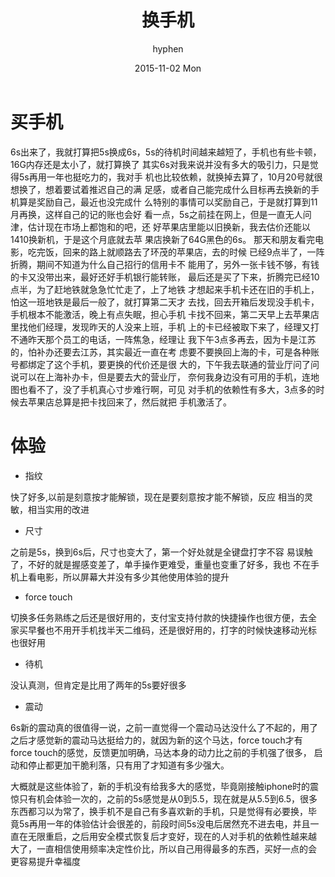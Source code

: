 #+TITLE:       换手机
#+AUTHOR:      hyphen
#+EMAIL:       lhfcjhyy@gmail.com
#+DATE:        2015-11-02 Mon
#+URI:         /blog/%y/%m/%d/换手机
#+KEYWORDS:    life
#+TAGS:        goods
#+LANGUAGE:    en
#+OPTIONS:     H:3 num:nil toc:nil \n:nil ::t |:t ^:nil -:nil f:t *:t <:t
#+DESCRIPTION: 换新手机
* 买手机
6s出来了，我就打算把5s换成6s，5s的待机时间越来越短了，手机也有些卡顿，
16G内存还是太小了，就打算换了
其实6s对我来说并没有多大的吸引力，只是觉得5s再用一年也挺吃力的，我对手
机也比较依赖，就换掉去算了，10月20号就很想换了，想着要试着推迟自己的满
足感，或者自己能完成什么目标再去换新的手机算是奖励自己，最近也没完成什
么特别的事情可以奖励自己，于是就打算到11月再换，这样自己的记的账也会好
看一点，5s之前挂在网上，但是一直无人问津，估计现在市场上都饱和的吧，还
好苹果店里能以旧换新，我去估价还能以1410换新机，于是这个月底就去苹
果店换新了64G黑色的6s。
那天和朋友看完电影，吃完饭，回来的路上就顺路去了环茂的苹果店，去的时候
已经9点半了，一阵折腾，期间不知道为什么自己招行的信用卡不
能用了，另外一张卡钱不够，有钱的卡又没带出来，最好还好手机银行能转账，
最后还是买了下来，折腾完已经10点半，为了赶地铁就急急忙忙走了，上了地铁
才想起来手机卡还在旧的手机上，怕这一班地铁是最后一般了，就打算第二天才
去找，回去开箱后发现没手机卡，手机根本不能激活，晚上有点失眠，担心手机
卡找不回来，第二天早上去苹果店里找他们经理，发现昨天的人没来上班，手机
上的卡已经被取下来了，经理又打不通昨天那个员工的电话，一阵焦急，经理让
我下午3点多再去，因为卡是江苏的，怕补办还要去江苏，其实最近一直在考
虑要不要换回上海的卡，可是各种账号都绑定了这个手机，要更换的代价还是很
大的，下午我去联通的营业厅问了问说可以在上海补办卡，但是要去大的营业厅，
奈何我身边没有可用的手机，连地图也看不了，没了手机真心寸步难行啊，可见
对手机的依赖性有多大，3点多的时候去苹果店总算是把卡找回来了，然后就把
手机激活了。
* 体验
- 指纹
快了好多,以前是刻意按才能解锁，现在是要刻意按才能不解锁，反应
相当的灵敏，相当实用的改进
- 尺寸
之前是5s，换到6s后，尺寸也变大了，第一个好处就是全键盘打字不容
易误触了，不好的就是握感变差了，单手操作更难受，重量也变重了好多，我也
不在手机上看电影，所以屏幕大并没有多少其他使用体验的提升
- force touch
切换多任务熟练之后还是很好用的，支付宝支持付款的快捷操作也很方便，去全
家买早餐也不用开手机找半天二维码，还是很好用的，打字的时候快速移动光标
也很好用
- 待机
没认真测，但肯定是比用了两年的5s要好很多
- 震动
6s新的震动真的很值得一说，之前一直觉得一个震动马达没什么了不起的，用了
之后才感觉新的震动马达挺给力的，就因为新的这个马达，force touch才有
force touch的感觉，反馈更加明确，马达本身的动力比之前的手机强了很多，
启动和停止都更加干脆利落，只有用了才知道有多少强大。

大概就是这些体验了，新的手机没有给我多大的感觉，毕竟刚接触iphone时的震
惊只有机会体验一次的，之前的5s感觉是从0到5.5，现在就是从5.5到6.5，很多
东西都习以为常了，换手机不是自己有多喜欢新的手机，只是觉得有必要换，毕
竟5s再用一年的体验估计会很差的，前段时间5s没电后居然充不进去电，并且一
直在无限重启，之后用安全模式恢复后才变好，现在的人对手机的依赖性越来越
大了，一直相信使用频率决定性价比，所以自己用得最多的东西，买好一点的会
更容易提升幸福度
